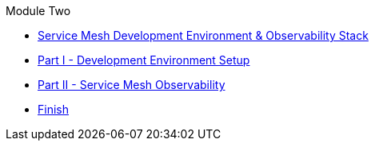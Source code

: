.Module Two
* xref:intro.adoc[Service Mesh Development Environment & Observability Stack]
* xref:walkthrough-1.adoc[Part I - Development Environment Setup]
* xref:walkthrough-2.adoc[Part II - Service Mesh Observability]
* xref:finish.adoc[Finish]
